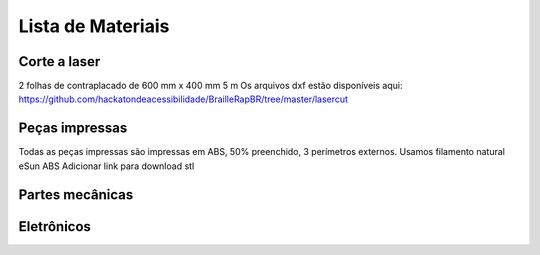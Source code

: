 Lista de Materiais
================

Corte a laser
-------------
2 folhas de contraplacado de 600 mm x 400 mm 5 m
Os arquivos dxf estão disponíveis aqui:  https://github.com/hackatondeacessibilidade/BrailleRapBR/tree/master/lasercut

Peças impressas
-------------
Todas as peças impressas são impressas em ABS, 50% preenchido, 3 perímetros externos. Usamos filamento natural eSun ABS
Adicionar link para download stl

Partes mecânicas
----------------


=== =========================================
Qt Tipo
=== =========================================
4   Trilho Linear de 8 mm de diâmetro 330 mm de comprimento
1   Trilho linear de 8 mm de diâmetro 365 mm de comprimento
1   Trilho linear de 8 mm de diâmetro 100 mm de comprimento

6   Bucha linear de polímero RJ4JP-01-08


3   GT2 polia 20 dentes 8 mm furo
2   GT2 livre polia 20 dentes com furo de 3 mm (com rolamento)

2   Rolamento linear KP08 para eixo linear de 8 mm
2   Rolamento vertical KFL08 para eixo linear de 8 mm

1   Acoplamento 5mm / 8mm

2   Nema 17 40 N / cm com fio

1   Correia GT2 fechada 200 mm
2   Correia GT2 630 mm

2   O-ring de 15,1 mm de diâmetro interno 20,5 mm de diâmetro externo (15,1 x 20,5 x 2,7)
...
=== =========================================


Eletrônicos
------------------

=== =========================================
Qt Tipo
=== =========================================
1   Placa compatível com MKS GEN 1.4 ou Ramps 1.4
2   Drivers DRV8825 com radiador de refrigeração
1   Eletroímã tau-826 12V 2A
1   Diodo flyback 1N4004 (12V 2A)
1   jack 2,5 mm embase
1   Alimentação 12V 6A
=== =========================================



